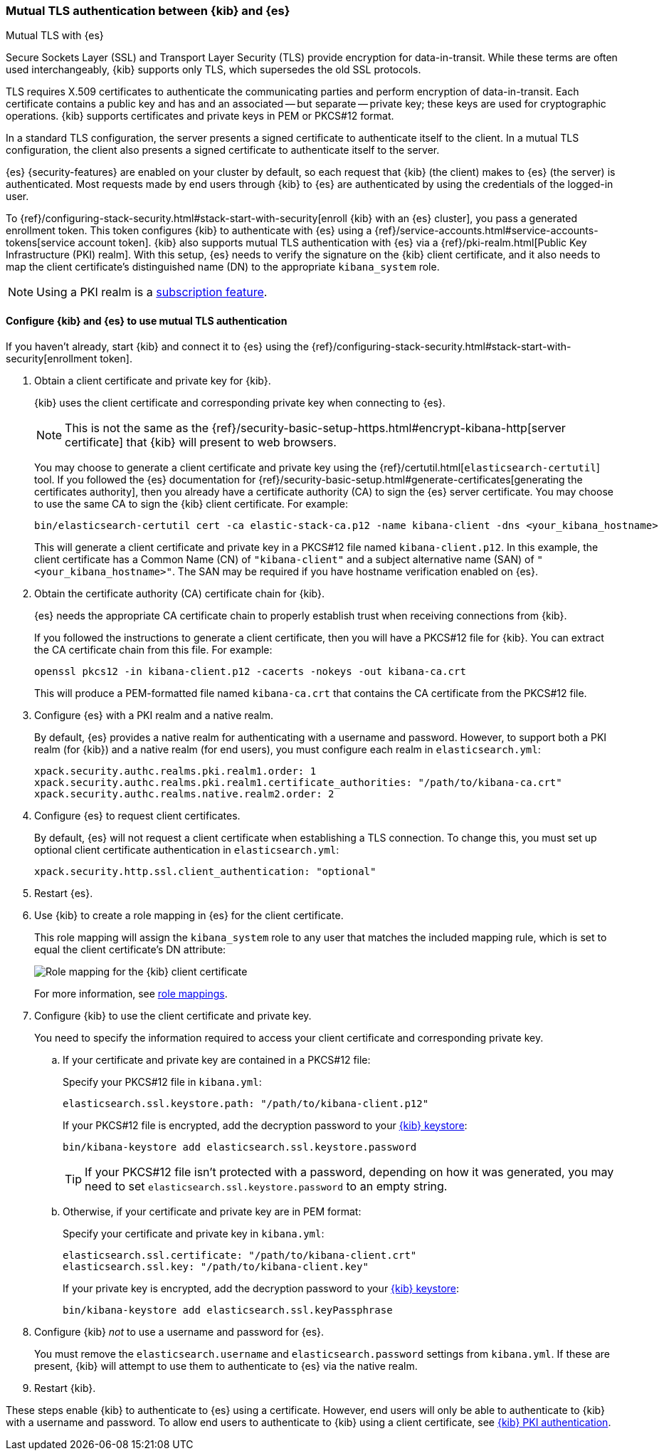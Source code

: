 [role="xpack"]
[[elasticsearch-mutual-tls]]
=== Mutual TLS authentication between {kib} and {es}
++++
<titleabbrev>Mutual TLS with {es}</titleabbrev>
++++

Secure Sockets Layer (SSL) and Transport Layer Security (TLS) provide encryption
for data-in-transit. While these terms are often used interchangeably, {kib}
supports only TLS, which supersedes the old SSL protocols.

TLS requires X.509 certificates to authenticate the communicating parties and
perform encryption of data-in-transit. Each certificate contains a public key
and has and an associated -- but separate -- private key; these keys are used
for cryptographic operations. {kib} supports certificates and private keys in
PEM or PKCS#12 format.

In a standard TLS configuration, the server presents a signed certificate to
authenticate itself to the client. In a mutual TLS configuration, the client
also presents a signed certificate to authenticate itself to the server.

{es} {security-features} are enabled on your cluster by default, so each request
that {kib} (the client) makes to {es} (the server) is authenticated. Most
requests made by end users through {kib} to {es} are authenticated by using the
credentials of the logged-in user.

To {ref}/configuring-stack-security.html#stack-start-with-security[enroll {kib} with an {es} cluster], you pass a generated enrollment token. This token 
configures {kib} to authenticate with {es} using a
{ref}/service-accounts.html#service-accounts-tokens[service account token].
{kib} also supports mutual TLS authentication with {es} via a
{ref}/pki-realm.html[Public Key Infrastructure (PKI) realm]. With this setup,
{es} needs to verify the signature on the {kib} client certificate, and it also
needs to map the client certificate's distinguished name (DN) to the appropriate
`kibana_system` role.

NOTE: Using a PKI realm is a https://www.elastic.co/subscriptions[subscription feature].

[discrete]
==== Configure {kib} and {es} to use mutual TLS authentication

If you haven't already, start {kib} and connect it to {es} using the
{ref}/configuring-stack-security.html#stack-start-with-security[enrollment token].

. Obtain a client certificate and private key for {kib}.
+
--
{kib} uses the client certificate and corresponding private key when connecting to {es}.

NOTE: This is not the same as the {ref}/security-basic-setup-https.html#encrypt-kibana-http[server certificate] that {kib} will present to web browsers.

You may choose to generate a client certificate and private key using the {ref}/certutil.html[`elasticsearch-certutil`] tool. If you followed the {es} documentation for {ref}/security-basic-setup.html#generate-certificates[generating the certificates authority], then you already have a certificate authority (CA) to sign
the {es} server certificate. You may choose to use the same CA to sign the {kib}
client certificate. For example:

[source,sh]
----
bin/elasticsearch-certutil cert -ca elastic-stack-ca.p12 -name kibana-client -dns <your_kibana_hostname>
----

This will generate a client certificate and private key in a PKCS#12 file named `kibana-client.p12`. In this example, the client certificate
has a Common Name (CN) of `"kibana-client"` and a subject alternative name (SAN) of `"<your_kibana_hostname>"`. The SAN may be required if
you have hostname verification enabled on {es}.
--

. Obtain the certificate authority (CA) certificate chain for {kib}.
+
--
{es} needs the appropriate CA certificate chain to properly establish trust when receiving connections from {kib}.

If you followed the instructions to generate a client certificate, then you will have a PKCS#12 file for {kib}. You can extract the CA
certificate chain from this file. For example:

[source,sh]
----
openssl pkcs12 -in kibana-client.p12 -cacerts -nokeys -out kibana-ca.crt
----

This will produce a PEM-formatted file named `kibana-ca.crt` that contains the CA certificate from the PKCS#12 file.
--

. Configure {es} with a PKI realm and a native realm.
+
--
By default, {es} provides a native realm for authenticating with a username and password. However, to support both a PKI realm (for {kib})
and a native realm (for end users), you must configure each realm in `elasticsearch.yml`:

[source,yaml]
----
xpack.security.authc.realms.pki.realm1.order: 1
xpack.security.authc.realms.pki.realm1.certificate_authorities: "/path/to/kibana-ca.crt"
xpack.security.authc.realms.native.realm2.order: 2
----
--

. Configure {es} to request client certificates.
+
--
By default, {es} will not request a client certificate when establishing a TLS connection. To change this, you must set up optional client
certificate authentication in `elasticsearch.yml`:

[source,yaml]
----
xpack.security.http.ssl.client_authentication: "optional"
----
--

. Restart {es}.

. Use {kib} to create a role mapping in {es} for the client certificate.
+
--
This role mapping will assign the `kibana_system` role to any user that matches the included mapping rule, which is set to equal the client
certificate's DN attribute:

[role="screenshot"]
image:security/images/mutual-tls-role-mapping.png["Role mapping for the {kib} client certificate"]

For more information, see <<role-mappings,role mappings>>.
--

. Configure {kib} to use the client certificate and private key.
+
You need to specify the information required to access your client certificate and corresponding private key.

.. If your certificate and private key are contained in a PKCS#12 file:
+
--
Specify your PKCS#12 file in `kibana.yml`:

[source,yaml]
----
elasticsearch.ssl.keystore.path: "/path/to/kibana-client.p12"
----

If your PKCS#12 file is encrypted, add the decryption password to your <<secure-settings,{kib} keystore>>:

[source,yaml]
----
bin/kibana-keystore add elasticsearch.ssl.keystore.password
----

TIP: If your PKCS#12 file isn't protected with a password, depending on how it was generated, you may need to set
`elasticsearch.ssl.keystore.password` to an empty string.
--

.. Otherwise, if your certificate and private key are in PEM format:
+
--
Specify your certificate and private key in `kibana.yml`:

[source,yaml]
----
elasticsearch.ssl.certificate: "/path/to/kibana-client.crt"
elasticsearch.ssl.key: "/path/to/kibana-client.key"
----

If your private key is encrypted, add the decryption password to your <<secure-settings,{kib} keystore>>:

[source,yaml]
----
bin/kibana-keystore add elasticsearch.ssl.keyPassphrase
----
--

. Configure {kib} _not_ to use a username and password for {es}.
+
You must remove the `elasticsearch.username` and `elasticsearch.password` settings from `kibana.yml`. If these are present, {kib} will
attempt to use them to authenticate to {es} via the native realm.

. Restart {kib}.

These steps enable {kib} to authenticate to {es} using a certificate. However, end users will only be able to authenticate to
{kib} with a username and password. To allow end users to authenticate to {kib} using a client certificate, see <<pki-authentication,{kib}
PKI authentication>>.
